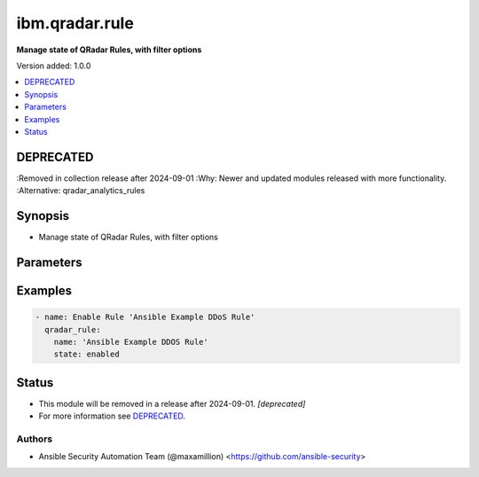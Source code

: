 .. _ibm.qradar.rule_module:


***************
ibm.qradar.rule
***************

**Manage state of QRadar Rules, with filter options**


Version added: 1.0.0

.. contents::
   :local:
   :depth: 1

DEPRECATED
----------
:Removed in collection release after 2024-09-01
:Why: Newer and updated modules released with more functionality.
:Alternative: qradar_analytics_rules



Synopsis
--------
- Manage state of QRadar Rules, with filter options




Parameters
----------

.. raw:: html

    <table  border=0 cellpadding=0 class="documentation-table">
        <tr>
            <th colspan="1">Parameter</th>
            <th>Choices/<font color="blue">Defaults</font></th>
            <th width="100%">Comments</th>
        </tr>
            <tr>
                <td colspan="1">
                    <div class="ansibleOptionAnchor" id="parameter-"></div>
                    <b>id</b>
                    <a class="ansibleOptionLink" href="#parameter-" title="Permalink to this option"></a>
                    <div style="font-size: small">
                        <span style="color: purple">integer</span>
                    </div>
                </td>
                <td>
                </td>
                <td>
                        <div>Manage state of a QRadar Rule by ID</div>
                </td>
            </tr>
            <tr>
                <td colspan="1">
                    <div class="ansibleOptionAnchor" id="parameter-"></div>
                    <b>name</b>
                    <a class="ansibleOptionLink" href="#parameter-" title="Permalink to this option"></a>
                    <div style="font-size: small">
                        <span style="color: purple">string</span>
                    </div>
                </td>
                <td>
                </td>
                <td>
                        <div>Manage state of a QRadar Rule by name</div>
                </td>
            </tr>
            <tr>
                <td colspan="1">
                    <div class="ansibleOptionAnchor" id="parameter-"></div>
                    <b>owner</b>
                    <a class="ansibleOptionLink" href="#parameter-" title="Permalink to this option"></a>
                    <div style="font-size: small">
                        <span style="color: purple">string</span>
                    </div>
                </td>
                <td>
                </td>
                <td>
                        <div>Manage ownership of a QRadar Rule</div>
                </td>
            </tr>
            <tr>
                <td colspan="1">
                    <div class="ansibleOptionAnchor" id="parameter-"></div>
                    <b>state</b>
                    <a class="ansibleOptionLink" href="#parameter-" title="Permalink to this option"></a>
                    <div style="font-size: small">
                        <span style="color: purple">string</span>
                         / <span style="color: red">required</span>
                    </div>
                </td>
                <td>
                        <ul style="margin: 0; padding: 0"><b>Choices:</b>
                                    <li>enabled</li>
                                    <li>disabled</li>
                                    <li>absent</li>
                        </ul>
                </td>
                <td>
                        <div>Manage state of a QRadar Rule</div>
                </td>
            </tr>
    </table>
    <br/>




Examples
--------

.. code-block:: yaml

    - name: Enable Rule 'Ansible Example DDoS Rule'
      qradar_rule:
        name: 'Ansible Example DDOS Rule'
        state: enabled




Status
------


- This module will be removed in a release after 2024-09-01. *[deprecated]*
- For more information see `DEPRECATED`_.


Authors
~~~~~~~

- Ansible Security Automation Team (@maxamillion) <https://github.com/ansible-security>
